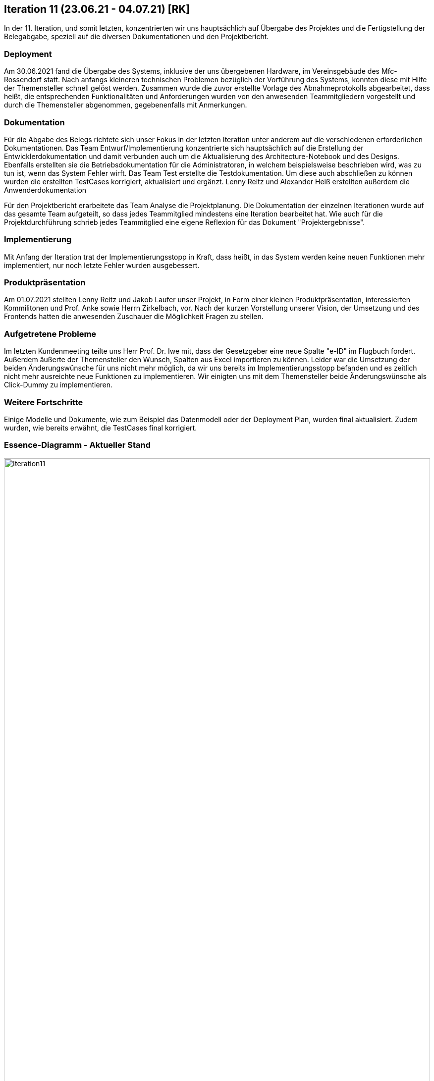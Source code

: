 == Iteration 11 (23.06.21 - 04.07.21) [RK]

In der 11. Iteration, und somit letzten, konzentrierten wir uns hauptsächlich auf Übergabe des Projektes und die Fertigstellung der Belegabgabe, speziell auf die diversen Dokumentationen und den Projektbericht.


=== Deployment

Am 30.06.2021 fand die Übergabe des Systems, inklusive der uns übergebenen Hardware, im Vereinsgebäude des Mfc-Rossendorf statt. Nach anfangs kleineren technischen Problemen bezüglich der Vorführung des Systems, konnten diese mit Hilfe der Themensteller schnell gelöst werden. Zusammen wurde die zuvor erstellte Vorlage des Abnahmeprotokolls abgearbeitet, dass heißt, die entsprechenden Funktionalitäten und Anforderungen wurden von den anwesenden Teammitgliedern vorgestellt und durch die Themensteller abgenommen, gegebenenfalls mit Anmerkungen.


=== Dokumentation

Für die Abgabe des Belegs richtete sich unser Fokus in der letzten Iteration unter anderem auf die verschiedenen erforderlichen Dokumentationen. Das Team Entwurf/Implementierung konzentrierte sich hauptsächlich auf die Erstellung der Entwicklerdokumentation und damit verbunden auch um die Aktualisierung des Architecture-Notebook und des Designs. Ebenfalls erstellten sie die Betriebsdokumentation für die Administratoren, in welchem beispielsweise beschrieben wird, was zu tun ist, wenn das System Fehler wirft.
Das Team Test erstellte die Testdokumentation. Um diese auch abschließen zu können wurden die erstellten TestCases korrigiert, aktualisiert und ergänzt.
Lenny Reitz und Alexander Heiß erstellten außerdem die Anwenderdokumentation

Für den Projektbericht erarbeitete das Team Analyse die Projektplanung. Die Dokumentation der einzelnen Iterationen wurde auf das gesamte Team aufgeteilt, so dass jedes Teammitglied mindestens eine Iteration bearbeitet hat. 
Wie auch für die Projektdurchführung schrieb jedes Teammitglied eine eigene Reflexion für das Dokument "Projektergebnisse".


=== Implementierung

Mit Anfang der Iteration trat der Implementierungsstopp in Kraft, dass heißt, in das System werden keine neuen Funktionen mehr implementiert, nur noch letzte Fehler wurden ausgebessert.


=== Produktpräsentation

Am 01.07.2021 stellten Lenny Reitz und Jakob Laufer unser Projekt, in Form einer kleinen Produktpräsentation, interessierten Kommilitonen und Prof. Anke sowie Herrn Zirkelbach, vor. Nach der kurzen Vorstellung unserer Vision, der Umsetzung und des Frontends hatten die anwesenden Zuschauer die Möglichkeit Fragen zu stellen.


=== Aufgetretene Probleme

Im letzten Kundenmeeting teilte uns Herr Prof. Dr. Iwe mit, dass der Gesetzgeber eine neue Spalte "e-ID" im Flugbuch fordert. Außerdem äußerte der Themensteller den Wunsch, Spalten aus Excel importieren zu können. Leider war die Umsetzung der beiden Änderungswünsche für uns nicht mehr möglich, da wir uns bereits im Implementierungsstopp befanden und es zeitlich nicht mehr ausreichte neue Funktionen zu implementieren. Wir einigten uns mit dem Themensteller beide Änderungswünsche als Click-Dummy zu implementieren. 


=== Weitere Fortschritte

Einige Modelle und Dokumente, wie zum Beispiel das Datenmodell oder der Deployment Plan, wurden final aktualisiert. Zudem wurden, wie bereits erwähnt, die TestCases final korrigiert.


=== Essence-Diagramm - Aktueller Stand

.Aktueller Stand im Essence-Diagramm
ifndef::docs-project-management[:docs-project-management: ../../../docs/project_management]
:imagesdir: {docs-project-management}/images/project_status
image::Iteration11.png[width=100%]
